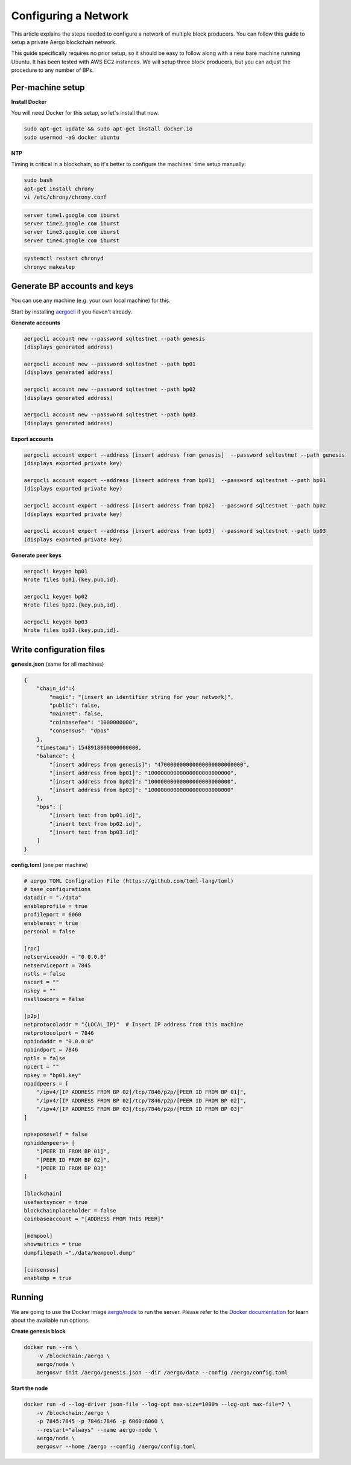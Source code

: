 Configuring a Network
=====================

This article explains the steps needed to configure a network of multiple block producers.
You can follow this guide to setup a private Aergo blockchain network.

This guide specifically requires no prior setup, so it should be easy to follow along with a new bare machine running Ubuntu.
It has been tested with AWS EC2 instances. We will setup three block producers, but you can adjust the procedure to any number of BPs.

Per-machine setup
-----------------

**Install Docker**

You will need Docker for this setup, so let's install that now.

.. code-block:: shell

    sudo apt-get update && sudo apt-get install docker.io
    sudo usermod -aG docker ubuntu

**NTP**

Timing is critical in a blockchain, so it's better to configure the machines' time setup manually:

.. code-block:: shell

    sudo bash
    apt-get install chrony
    vi /etc/chrony/chrony.conf

.. code-block:: text

    server time1.google.com iburst
    server time2.google.com iburst
    server time3.google.com iburst
    server time4.google.com iburst

.. code-block:: shell

    systemctl restart chronyd    
    chronyc makestep

Generate BP accounts and keys
-----------------------------

You can use any machine (e.g. your own local machine) for this.

Start by installing `aergocli <../tools/aergocli.html>`__ if you haven't already.

**Generate accounts**

.. code-block:: shell

    aergocli account new --password sqltestnet --path genesis
    (displays generated address)

    aergocli account new --password sqltestnet --path bp01
    (displays generated address)

    aergocli account new --password sqltestnet --path bp02
    (displays generated address)

    aergocli account new --password sqltestnet --path bp03
    (displays generated address)

**Export accounts**

.. code-block:: shell

    aergocli account export --address [insert address from genesis]  --password sqltestnet --path genesis
    (displays exported private key)

    aergocli account export --address [insert address from bp01]  --password sqltestnet --path bp01
    (displays exported private key)

    aergocli account export --address [insert address from bp02]  --password sqltestnet --path bp02
    (displays exported private key)

    aergocli account export --address [insert address from bp03]  --password sqltestnet --path bp03
    (displays exported private key)

**Generate peer keys**

.. code-block:: shell

    aergocli keygen bp01
    Wrote files bp01.{key,pub,id}.

    aergocli keygen bp02
    Wrote files bp02.{key,pub,id}.

    aergocli keygen bp03
    Wrote files bp03.{key,pub,id}.

Write configuration files
-------------------------

**genesis.json** (same for all machines)

.. code-block:: json

    {
        "chain_id":{
            "magic": "[insert an identifier string for your network]",
            "public": false,
            "mainnet": false,
            "coinbasefee": "1000000000",
            "consensus": "dpos"
        },
        "timestamp": 1548918000000000000,
        "balance": {
            "[insert address from genesis]": "470000000000000000000000000",
            "[insert address from bp01]": "10000000000000000000000000",
            "[insert address from bp02]": "10000000000000000000000000",
            "[insert address from bp03]": "10000000000000000000000000"
        },
        "bps": [
            "[insert text from bp01.id]",
            "[insert text from bp02.id]",
            "[insert text from bp03.id]"
        ]
    }

**config.toml** (one per machine)

.. code-block:: toml

    # aergo TOML Configration File (https://github.com/toml-lang/toml)
    # base configurations
    datadir = "./data"
    enableprofile = true
    profileport = 6060
    enablerest = true
    personal = false
    
    [rpc]
    netserviceaddr = "0.0.0.0"
    netserviceport = 7845
    nstls = false
    nscert = ""
    nskey = ""
    nsallowcors = false
    
    [p2p]
    netprotocoladdr = "{LOCAL_IP}"  # Insert IP address from this machine
    netprotocolport = 7846
    npbindaddr = "0.0.0.0"
    npbindport = 7846
    nptls = false
    npcert = ""
    npkey = "bp01.key"
    npaddpeers = [
        "/ipv4/[IP ADDRESS FROM BP 02]/tcp/7846/p2p/[PEER ID FROM BP 01]",
        "/ipv4/[IP ADDRESS FROM BP 02]/tcp/7846/p2p/[PEER ID FROM BP 02]",
        "/ipv4/[IP ADDRESS FROM BP 03]/tcp/7846/p2p/[PEER ID FROM BP 03]"
    ]
    
    npexposeself = false
    nphiddenpeers= [
        "[PEER ID FROM BP 01]",
        "[PEER ID FROM BP 02]",
        "[PEER ID FROM BP 03]"
    ]
    
    [blockchain]
    usefastsyncer = true
    blockchainplaceholder = false
    coinbaseaccount = "[ADDRESS FROM THIS PEER]"
    
    [mempool]
    showmetrics = true
    dumpfilepath ="./data/mempool.dump"
    
    [consensus]
    enablebp = true

Running
-------

We are going to use the Docker image `aergo/node <https://hub.docker.com/r/aergo/node/>`__ to run the server.
Please refer to the `Docker documentation <https://docs.docker.com/engine/reference/run/>`__ for learn about the available run options.

**Create genesis block**

.. code-block:: shell

    docker run --rm \
        -v /blockchain:/aergo \
        aergo/node \
        aergosvr init /aergo/genesis.json --dir /aergo/data --config /aergo/config.toml

**Start the node**

.. code-block:: shell

    docker run -d --log-driver json-file --log-opt max-size=1000m --log-opt max-file=7 \
        -v /blockchain:/aergo \
        -p 7845:7845 -p 7846:7846 -p 6060:6060 \
        --restart="always" --name aergo-node \
        aergo/node \
        aergosvr --home /aergo --config /aergo/config.toml